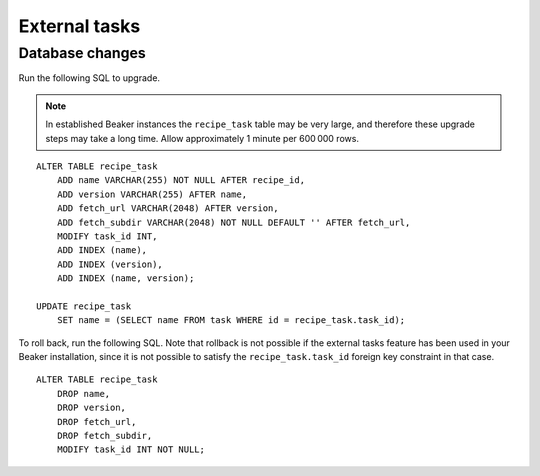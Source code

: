 External tasks
==============

Database changes
----------------

Run the following SQL to upgrade.

.. note:: In established Beaker instances the ``recipe_task`` table may be very 
   large, and therefore these upgrade steps may take a long time. Allow 
   approximately 1 minute per 600 000 rows.

::

    ALTER TABLE recipe_task
        ADD name VARCHAR(255) NOT NULL AFTER recipe_id,
        ADD version VARCHAR(255) AFTER name,
        ADD fetch_url VARCHAR(2048) AFTER version,
        ADD fetch_subdir VARCHAR(2048) NOT NULL DEFAULT '' AFTER fetch_url,
        MODIFY task_id INT,
        ADD INDEX (name),
        ADD INDEX (version),
        ADD INDEX (name, version);

    UPDATE recipe_task
        SET name = (SELECT name FROM task WHERE id = recipe_task.task_id);

To roll back, run the following SQL. Note that rollback is not possible if the 
external tasks feature has been used in your Beaker installation, since it is 
not possible to satisfy the ``recipe_task.task_id`` foreign key constraint in 
that case.

::

    ALTER TABLE recipe_task
        DROP name,
        DROP version,
        DROP fetch_url,
        DROP fetch_subdir,
        MODIFY task_id INT NOT NULL;
